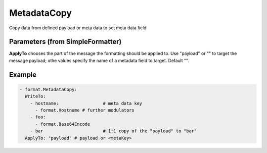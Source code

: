 .. Autogenerated by Gollum RST generator (docs/generator/*.go)

MetadataCopy
============

Copy data from defined payload or meta data to set meta data field




Parameters (from SimpleFormatter)
---------------------------------

**ApplyTo**
chooses the part of the message the formatting should be
applied to. Use "payload"  or "" to target the message payload;
othe values specify the name of a metadata field to target.
Default "".


Example
-------

.. code-block:: yaml

	- format.MetadataCopy:
	  WriteTo:
	    - hostname: 		# meta data key
	      - format.Hostname	# further modulators
	    - foo:
	      - format.Base64Encode
	    - bar 			# 1:1 copy of the "payload" to "bar"
	  ApplyTo: "payload" # payload or <metaKey>
	


